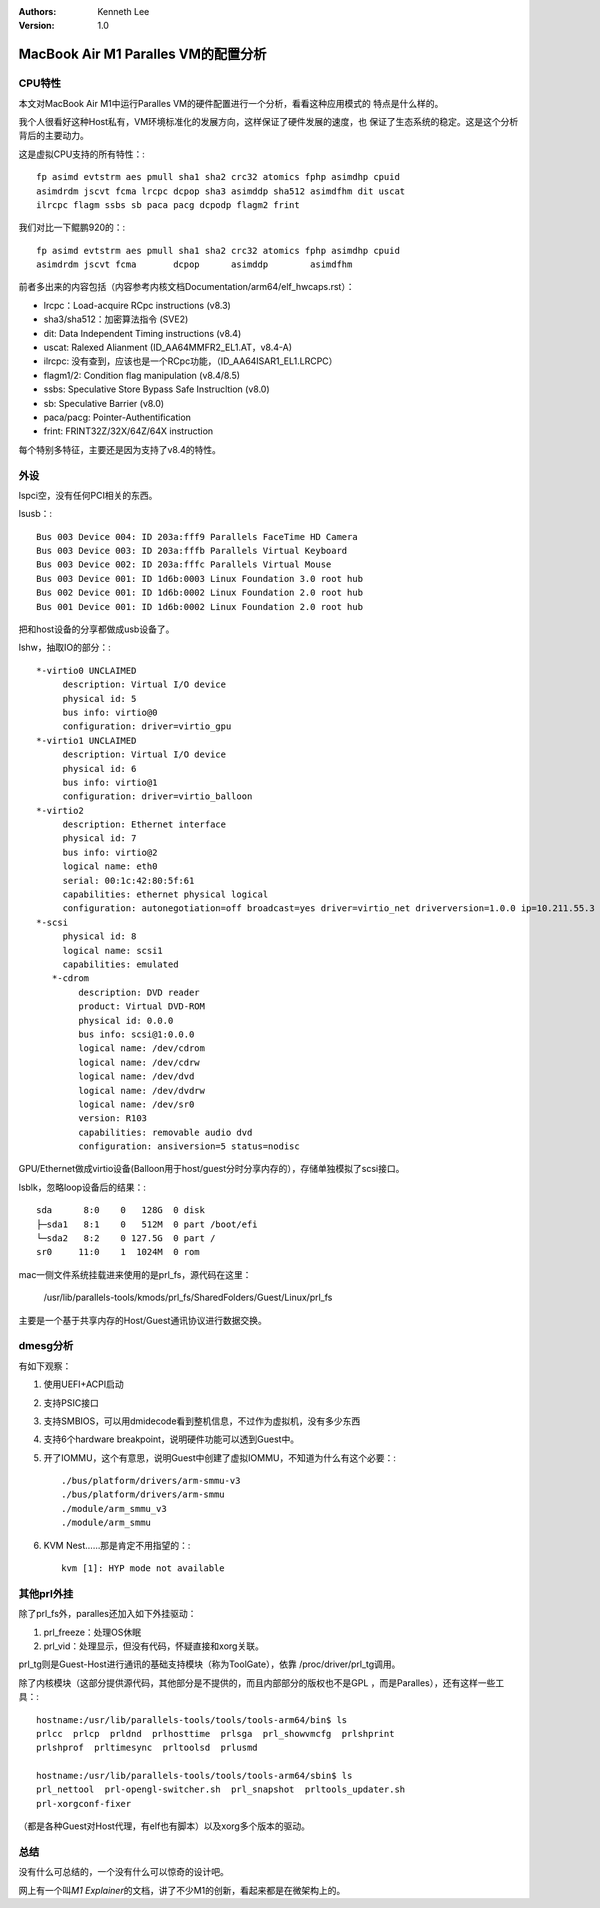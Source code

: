 .. Kenneth Lee 版权所有 2021

:Authors: Kenneth Lee
:Version: 1.0

MacBook Air M1 Paralles VM的配置分析
*************************************


CPU特性
========

本文对MacBook Air M1中运行Paralles VM的硬件配置进行一个分析，看看这种应用模式的
特点是什么样的。

我个人很看好这种Host私有，VM环境标准化的发展方向，这样保证了硬件发展的速度，也
保证了生态系统的稳定。这是这个分析背后的主要动力。

这是虚拟CPU支持的所有特性：::

        fp asimd evtstrm aes pmull sha1 sha2 crc32 atomics fphp asimdhp cpuid
        asimdrdm jscvt fcma lrcpc dcpop sha3 asimddp sha512 asimdfhm dit uscat
        ilrcpc flagm ssbs sb paca pacg dcpodp flagm2 frint

我们对比一下鲲鹏920的：::

        fp asimd evtstrm aes pmull sha1 sha2 crc32 atomics fphp asimdhp cpuid
        asimdrdm jscvt fcma       dcpop      asimddp        asimdfhm

前者多出来的内容包括（内容参考内核文档Documentation/arm64/elf_hwcaps.rst）：

* lrcpc：Load-acquire RCpc instructions (v8.3)

* sha3/sha512：加密算法指令 (SVE2)

* dit: Data Independent Timing instructions (v8.4)

* uscat: Ralexed Alianment (ID_AA64MMFR2_EL1.AT，v8.4-A)
 
* ilrcpc: 没有查到，应该也是一个RCpc功能，（ID_AA64ISAR1_EL1.LRCPC）

* flagm1/2: Condition flag manipulation (v8.4/8.5)

* ssbs: Speculative Store Bypass Safe Instrucltion (v8.0)

* sb: Speculative Barrier (v8.0)

* paca/pacg: Pointer-Authentification

* frint: FRINT32Z/32X/64Z/64X instruction

每个特别多特征，主要还是因为支持了v8.4的特性。

外设
=====

lspci空，没有任何PCI相关的东西。

lsusb：::

        Bus 003 Device 004: ID 203a:fff9 Parallels FaceTime HD Camera
        Bus 003 Device 003: ID 203a:fffb Parallels Virtual Keyboard
        Bus 003 Device 002: ID 203a:fffc Parallels Virtual Mouse
        Bus 003 Device 001: ID 1d6b:0003 Linux Foundation 3.0 root hub
        Bus 002 Device 001: ID 1d6b:0002 Linux Foundation 2.0 root hub
        Bus 001 Device 001: ID 1d6b:0002 Linux Foundation 2.0 root hub

把和host设备的分享都做成usb设备了。

lshw，抽取IO的部分：::

     *-virtio0 UNCLAIMED
          description: Virtual I/O device
          physical id: 5
          bus info: virtio@0
          configuration: driver=virtio_gpu
     *-virtio1 UNCLAIMED
          description: Virtual I/O device
          physical id: 6
          bus info: virtio@1
          configuration: driver=virtio_balloon
     *-virtio2
          description: Ethernet interface
          physical id: 7
          bus info: virtio@2
          logical name: eth0
          serial: 00:1c:42:80:5f:61
          capabilities: ethernet physical logical
          configuration: autonegotiation=off broadcast=yes driver=virtio_net driverversion=1.0.0 ip=10.211.55.3 link=yes multicast=yes
     *-scsi
          physical id: 8
          logical name: scsi1
          capabilities: emulated
        *-cdrom
             description: DVD reader
             product: Virtual DVD-ROM
             physical id: 0.0.0
             bus info: scsi@1:0.0.0
             logical name: /dev/cdrom
             logical name: /dev/cdrw
             logical name: /dev/dvd
             logical name: /dev/dvdrw
             logical name: /dev/sr0
             version: R103
             capabilities: removable audio dvd
             configuration: ansiversion=5 status=nodisc

GPU/Ethernet做成virtio设备(Balloon用于host/guest分时分享内存的），存储单独模拟了scsi接口。

lsblk，忽略loop设备后的结果：::

        sda      8:0    0   128G  0 disk
        ├─sda1   8:1    0   512M  0 part /boot/efi
        └─sda2   8:2    0 127.5G  0 part /
        sr0     11:0    1  1024M  0 rom

mac一侧文件系统挂载进来使用的是prl_fs，源代码在这里：

        /usr/lib/parallels-tools/kmods/prl_fs/SharedFolders/Guest/Linux/prl_fs

主要是一个基于共享内存的Host/Guest通讯协议进行数据交换。

dmesg分析
=========

有如下观察：

1. 使用UEFI+ACPI启动

2. 支持PSIC接口

3. 支持SMBIOS，可以用dmidecode看到整机信息，不过作为虚拟机，没有多少东西

4. 支持6个hardware breakpoint，说明硬件功能可以透到Guest中。

5. 开了IOMMU，这个有意思，说明Guest中创建了虚拟IOMMU，不知道为什么有这个必要：::

        ./bus/platform/drivers/arm-smmu-v3
        ./bus/platform/drivers/arm-smmu
        ./module/arm_smmu_v3
        ./module/arm_smmu

6. KVM Nest……那是肯定不用指望的：::

        kvm [1]: HYP mode not available

其他prl外挂
============

除了prl_fs外，paralles还加入如下外挂驱动：

1. prl_freeze：处理OS休眠

2. prl_vid：处理显示，但没有代码，怀疑直接和xorg关联。

prl_tg则是Guest-Host进行通讯的基础支持模块（称为ToolGate），依靠
/proc/driver/prl_tg调用。

除了内核模块（这部分提供源代码，其他部分是不提供的，而且内部部分的版权也不是GPL
，而是Paralles），还有这样一些工具：::

        hostname:/usr/lib/parallels-tools/tools/tools-arm64/bin$ ls
        prlcc  prlcp  prldnd  prlhosttime  prlsga  prl_showvmcfg  prlshprint
        prlshprof  prltimesync  prltoolsd  prlusmd

        hostname:/usr/lib/parallels-tools/tools/tools-arm64/sbin$ ls
        prl_nettool  prl-opengl-switcher.sh  prl_snapshot  prltools_updater.sh
        prl-xorgconf-fixer

（都是各种Guest对Host代理，有elf也有脚本）以及xorg多个版本的驱动。


总结
=====

没有什么可总结的，一个没有什么可以惊奇的设计吧。

网上有一个叫\ *M1 Explainer*\ 的文档，讲了不少M1的创新，看起来都是在微架构上的。
